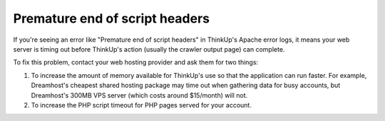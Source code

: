 Premature end of script headers
===============================

If you're seeing an error like "Premature end of script headers" in ThinkUp's Apache error logs, it means your web
server is timing out before ThinkUp's action (usually the crawler output page) can complete.

To fix this problem, contact your web hosting provider and ask them for two things:

1.  To increase the amount of memory available for ThinkUp's use so that the application can run faster. For example,
    Dreamhost's cheapest shared hosting package may time out when gathering data for busy accounts, but Dreamhost's
    300MB VPS server (which costs around $15/month) will not.

2.  To increase the PHP script timeout for PHP pages served for your account.

